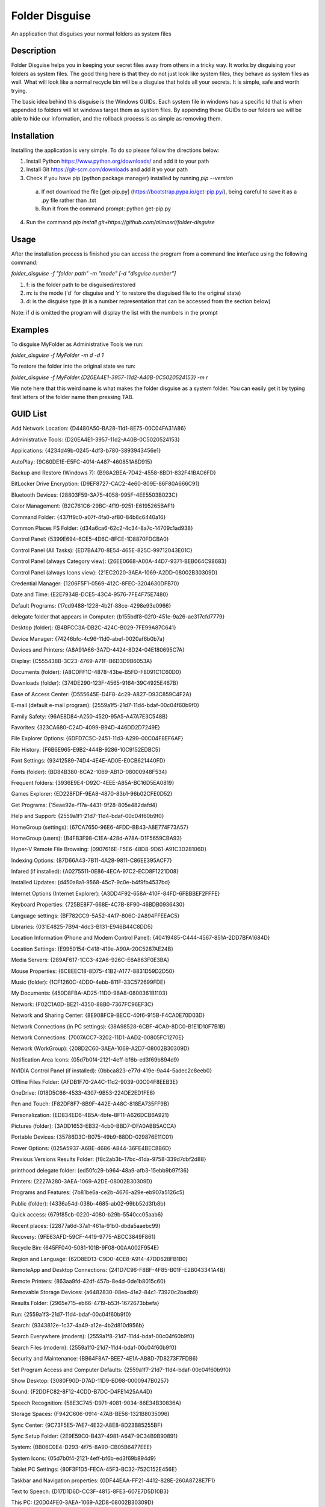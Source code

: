 ===============
Folder Disguise
===============

An application that disguises your normal folders as system files

Description
===========

Folder Disguise helps you in keeping your secret files away from others in a tricky way.
It works by disguising your folders as system files.
The good thing here is that they do not just look like system files, they behave as system files as well.
What will look like a normal recycle bin will be a disguise that holds all your secrets.
It is simple, safe and worth trying.

The basic idea behind this disguise is the Windows GUIDs.
Each system file in windows has a specific Id that is when appended to folders will let windows target them as system files.
By appending these GUIDs to our folders we will be able to hide our information, and the rollback process is as simple as removing them.

Installation
============

Installing the application is very simple.
To do so please follow the directions below:

1. Install Python https://www.python.org/downloads/ and add it to your path
2. Install Git https://git-scm.com/downloads and add it yo your path
3. Check if you have pip (python package manager) installed by running `pip --version`

 a. If not download the file [get-pip.py] (https://bootstrap.pypa.io/get-pip.py/), being careful to save it as a .py file rather than .txt
 b. Run it from the command prompt: python get-pip.py

4. Run the command `pip install git+https://github.com/alimasri/folder-disguise`

Usage
=====

After the installation process is finished you can access the program from a command line interface using the following command:

`folder_disguise -f "folder path" -m "mode" [-d "disguise number"]`

1. f: is the folder path to be disguised/restored

2. m: is the mode ('d' for disguise and 'r' to restore the disguised file to the original state)

3. d: is the disguise type (it is a number representation that can be accessed from the section below)

Note: if d is omitted the program will display the list with the numbers in the prompt


Examples
========

To disguise MyFolder as Administrative Tools we run:

`folder_disguise -f MyFolder -m d -d 1`

To restore the folder into the original state we run:

`folder_disguise -f MyFolder.{D20EA4E1-3957-11d2-A40B-0C5020524153} -m r`

We note here that this weird name is what makes the folder disguise as a system folder.
You can easily get it by typing first letters of the folder name then pressing TAB.

GUID List
=========

Add Network Location: {D4480A50-BA28-11d1-8E75-00C04FA31A86}

Administrative Tools: {D20EA4E1-3957-11d2-A40B-0C5020524153}

Applications: {4234d49b-0245-4df3-b780-3893943456e1}

AutoPlay: {9C60DE1E-E5FC-40f4-A487-460851A8D915}

Backup and Restore (Windows 7): {B98A2BEA-7D42-4558-8BD1-832F41BAC6FD}

BitLocker Drive Encryption: {D9EF8727-CAC2-4e60-809E-86F80A666C91}

Bluetooth Devices: {28803F59-3A75-4058-995F-4EE5503B023C}

Color Management: {B2C761C6-29BC-4f19-9251-E6195265BAF1}

Command Folder: {437ff9c0-a07f-4fa0-af80-84b6c6440a16}

Common Places FS Folder: {d34a6ca6-62c2-4c34-8a7c-14709c1ad938}

Control Panel: {5399E694-6CE5-4D6C-8FCE-1D8870FDCBA0}

Control Panel (All Tasks): {ED7BA470-8E54-465E-825C-99712043E01C}

Control Panel (always Category view): {26EE0668-A00A-44D7-9371-BEB064C98683}

Control Panel (always Icons view): {21EC2020-3AEA-1069-A2DD-08002B30309D}

Credential Manager: {1206F5F1-0569-412C-8FEC-3204630DFB70}

Date and Time: {E2E7934B-DCE5-43C4-9576-7FE4F75E7480}

Default Programs: {17cd9488-1228-4b2f-88ce-4298e93e0966}

delegate folder that appears in Computer: {b155bdf8-02f0-451e-9a26-ae317cfd7779}

Desktop (folder): {B4BFCC3A-DB2C-424C-B029-7FE99A87C641}

Device Manager: {74246bfc-4c96-11d0-abef-0020af6b0b7a}

Devices and Printers: {A8A91A66-3A7D-4424-8D24-04E180695C7A}

Display: {C555438B-3C23-4769-A71F-B6D3D9B6053A}

Documents (folder): {A8CDFF1C-4878-43be-B5FD-F8091C1C60D0}

Downloads (folder): {374DE290-123F-4565-9164-39C4925E467B}

Ease of Access Center: {D555645E-D4F8-4c29-A827-D93C859C4F2A}

E-mail (default e-mail program): {2559a1f5-21d7-11d4-bdaf-00c04f60b9f0}

Family Safety: {96AE8D84-A250-4520-95A5-A47A7E3C548B}

Favorites: {323CA680-C24D-4099-B94D-446DD2D7249E}

File Explorer Options: {6DFD7C5C-2451-11d3-A299-00C04F8EF6AF}

File History: {F6B6E965-E9B2-444B-9286-10C9152EDBC5}

Font Settings: {93412589-74D4-4E4E-AD0E-E0CB621440FD}

Fonts (folder): {BD84B380-8CA2-1069-AB1D-08000948F534}

Frequent folders: {3936E9E4-D92C-4EEE-A85A-BC16D5EA0819}

Games Explorer: {ED228FDF-9EA8-4870-83b1-96b02CFE0D52}

Get Programs: {15eae92e-f17a-4431-9f28-805e482dafd4}

Help and Support: {2559a1f1-21d7-11d4-bdaf-00c04f60b9f0}

HomeGroup (settings): {67CA7650-96E6-4FDD-BB43-A8E774F73A57}

HomeGroup (users): {B4FB3F98-C1EA-428d-A78A-D1F5659CBA93}

Hyper-V Remote File Browsing: {0907616E-F5E6-48D8-9D61-A91C3D28106D}

Indexing Options: {87D66A43-7B11-4A28-9811-C86EE395ACF7}

Infared (if installed): {A0275511-0E86-4ECA-97C2-ECD8F1221D08}

Installed Updates: {d450a8a1-9568-45c7-9c0e-b4f9fb4537bd}

Internet Options (Internet Explorer): {A3DD4F92-658A-410F-84FD-6FBBBEF2FFFE}

Keyboard Properties: {725BE8F7-668E-4C7B-8F90-46BDB0936430}

Language settings: {BF782CC9-5A52-4A17-806C-2A894FFEEAC5}

Libraries: {031E4825-7B94-4dc3-B131-E946B44C8DD5}

Location Information (Phone and Modem Control Panel): {40419485-C444-4567-851A-2DD7BFA1684D}

Location Settings: {E9950154-C418-419e-A90A-20C5287AE24B}

Media Servers: {289AF617-1CC3-42A6-926C-E6A863F0E3BA}

Mouse Properties: {6C8EEC18-8D75-41B2-A177-8831D59D2D50}

Music (folder): {1CF1260C-4DD0-4ebb-811F-33C572699FDE}

My Documents: {450D8FBA-AD25-11D0-98A8-0800361B1103}

Network: {F02C1A0D-BE21-4350-88B0-7367FC96EF3C}

Network and Sharing Center: {8E908FC9-BECC-40f6-915B-F4CA0E70D03D}

Network Connections (in PC settings): {38A98528-6CBF-4CA9-8DC0-B1E1D10F7B1B}

Network Connections: {7007ACC7-3202-11D1-AAD2-00805FC1270E}

Network (WorkGroup): {208D2C60-3AEA-1069-A2D7-08002B30309D}

Notification Area Icons: {05d7b0f4-2121-4eff-bf6b-ed3f69b894d9}

NVIDIA Control Panel (if installed): {0bbca823-e77d-419e-9a44-5adec2c8eeb0}

Offline Files Folder: {AFDB1F70-2A4C-11d2-9039-00C04F8EEB3E}

OneDrive: {018D5C66-4533-4307-9B53-224DE2ED1FE6}

Pen and Touch: {F82DF8F7-8B9F-442E-A48C-818EA735FF9B}

Personalization: {ED834ED6-4B5A-4bfe-8F11-A626DCB6A921}

Pictures (folder): {3ADD1653-EB32-4cb0-BBD7-DFA0ABB5ACCA}

Portable Devices: {35786D3C-B075-49b9-88DD-029876E11C01}

Power Options: {025A5937-A6BE-4686-A844-36FE4BEC8B6D}

Previous Versions Results Folder: {f8c2ab3b-17bc-41da-9758-339d7dbf2d88}

printhood delegate folder: {ed50fc29-b964-48a9-afb3-15ebb9b97f36}

Printers: {2227A280-3AEA-1069-A2DE-08002B30309D}

Programs and Features: {7b81be6a-ce2b-4676-a29e-eb907a5126c5}

Public (folder): {4336a54d-038b-4685-ab02-99bb52d3fb8b}

Quick access: {679f85cb-0220-4080-b29b-5540cc05aab6}

Recent places: {22877a6d-37a1-461a-91b0-dbda5aaebc99}

Recovery: {9FE63AFD-59CF-4419-9775-ABCC3849F861}

Recycle Bin: {645FF040-5081-101B-9F08-00AA002F954E}

Region and Language: {62D8ED13-C9D0-4CE8-A914-47DD628FB1B0}

RemoteApp and Desktop Connections: {241D7C96-F8BF-4F85-B01F-E2B043341A4B}

Remote Printers: {863aa9fd-42df-457b-8e4d-0de1b8015c60}

Removable Storage Devices: {a6482830-08eb-41e2-84c1-73920c2badb9}

Results Folder: {2965e715-eb66-4719-b53f-1672673bbefa}

Run: {2559a1f3-21d7-11d4-bdaf-00c04f60b9f0}

Search: {9343812e-1c37-4a49-a12e-4b2d810d956b}

Search Everywhere (modern): {2559a1f8-21d7-11d4-bdaf-00c04f60b9f0}

Search Files (modern): {2559a1f0-21d7-11d4-bdaf-00c04f60b9f0}

Security and Maintenance: {BB64F8A7-BEE7-4E1A-AB8D-7D8273F7FDB6}

Set Program Access and Computer Defaults: {2559a1f7-21d7-11d4-bdaf-00c04f60b9f0}

Show Desktop: {3080F90D-D7AD-11D9-BD98-0000947B0257}

Sound: {F2DDFC82-8F12-4CDD-B7DC-D4FE1425AA4D}

Speech Recognition: {58E3C745-D971-4081-9034-86E34B30836A}

Storage Spaces: {F942C606-0914-47AB-BE56-1321B8035096}

Sync Center: {9C73F5E5-7AE7-4E32-A8E8-8D23B85255BF}

Sync Setup Folder: {2E9E59C0-B437-4981-A647-9C34B9B90891}

System: {BB06C0E4-D293-4f75-8A90-CB05B6477EEE}

System Icons: {05d7b0f4-2121-4eff-bf6b-ed3f69b894d9}

Tablet PC Settings: {80F3F1D5-FECA-45F3-BC32-752C152E456E}

Taskbar and Navigation properties: {0DF44EAA-FF21-4412-828E-260A8728E7F1}

Text to Speech: {D17D1D6D-CC3F-4815-8FE3-607E7D5D10B3}

This PC: {20D04FE0-3AEA-1069-A2D8-08002B30309D}

Troubleshooting: {C58C4893-3BE0-4B45-ABB5-A63E4B8C8651}

User Accounts: {60632754-c523-4b62-b45c-4172da012619}

User Accounts (netplwiz): {7A9D77BD-5403-11d2-8785-2E0420524153}

User Pinned: {1f3427c8-5c10-4210-aa03-2ee45287d668}

UserProfile: {59031a47-3f72-44a7-89c5-5595fe6b30ee}

Videos (folder): {A0953C92-50DC-43bf-BE83-3742FED03C9C}

Web browser (default): {871C5380-42A0-1069-A2EA-08002B30309D}

Windows Defender: {D8559EB9-20C0-410E-BEDA-7ED416AECC2A}

Windows Mobility Center: {5ea4f148-308c-46d7-98a9-49041b1dd468}

Windows Features: {67718415-c450-4f3c-bf8a-b487642dc39b}

Windows Firewall: {4026492F-2F69-46B8-B9BF-5654FC07E423}

Windows To Go: {8E0C279D-0BD1-43C3-9EBD-31C3DC5B8A77}

Windows Update: {36eef7db-88ad-4e81-ad49-0e313f0c35f8}

Work Folders: {ECDB0924-4208-451E-8EE0-373C0956DE16}

Note
====

This project has been set up using PyScaffold 2.5.7. For details and usage
information on PyScaffold see http://pyscaffold.readthedocs.org/.
